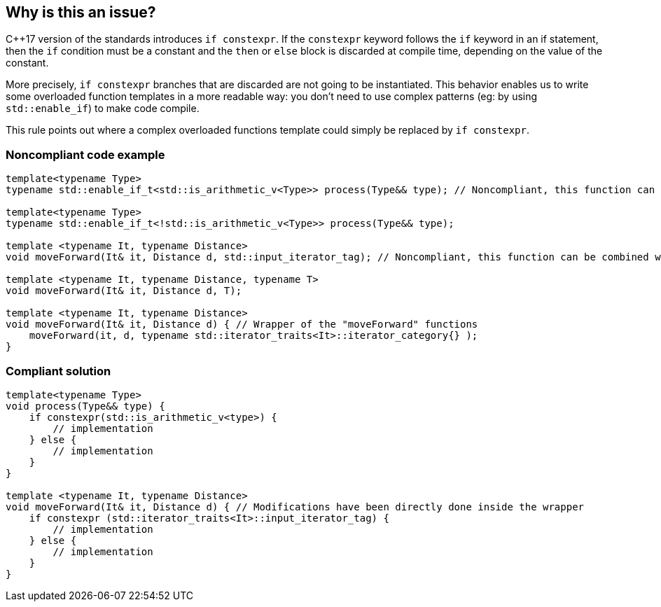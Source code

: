 == Why is this an issue?

{cpp}17 version of the standards introduces ``++if constexpr++``. If the ``++constexpr++`` keyword follows the ``++if++`` keyword in an if statement, then the ``++if++`` condition must be a constant and the ``++then++`` or ``++else++`` block is discarded at compile time, depending on the value of the constant.


More precisely, ``++if constexpr++`` branches that are discarded are not going to be instantiated. This behavior enables us to write some overloaded function templates in a more readable way: you don't need to use complex patterns (eg: by using ``++std::enable_if++``) to make code compile.


This rule points out where a complex overloaded functions template could simply be replaced by ``++if constexpr++``.


=== Noncompliant code example

[source,cpp]
----
template<typename Type>
typename std::enable_if_t<std::is_arithmetic_v<Type>> process(Type&& type); // Noncompliant, this function can be combined with the one below

template<typename Type> 
typename std::enable_if_t<!std::is_arithmetic_v<Type>> process(Type&& type);

template <typename It, typename Distance>
void moveForward(It& it, Distance d, std::input_iterator_tag); // Noncompliant, this function can be combined with the one below

template <typename It, typename Distance, typename T>
void moveForward(It& it, Distance d, T);

template <typename It, typename Distance>
void moveForward(It& it, Distance d) { // Wrapper of the "moveForward" functions
    moveForward(it, d, typename std::iterator_traits<It>::iterator_category{} );
}
----


=== Compliant solution

[source,cpp]
----
template<typename Type> 
void process(Type&& type) {
    if constexpr(std::is_arithmetic_v<type>) {
        // implementation
    } else {
        // implementation
    }
}

template <typename It, typename Distance>
void moveForward(It& it, Distance d) { // Modifications have been directly done inside the wrapper
    if constexpr (std::iterator_traits<It>::input_iterator_tag) {
        // implementation
    } else {
        // implementation
    }    
}
----

